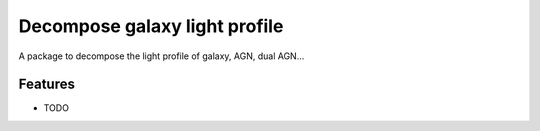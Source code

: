 =============================
Decompose galaxy light profile
=============================

.. image:: https://badge.fury.io/py/decomprofile.png
    :target: http://badge.fury.io/py/decomprofile

.. image:: https://travis-ci.org/dartoon/decomprofile.png?branch=master
    :target: https://travis-ci.org/dartoon/decomprofile

A package to decompose the light profile of galaxy, AGN, dual AGN...


Features
--------

* TODO

